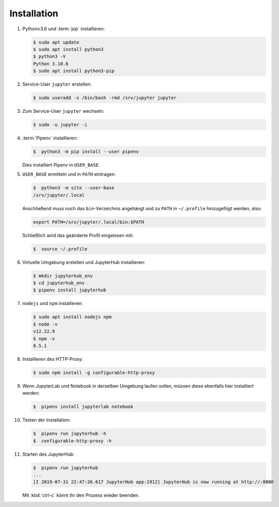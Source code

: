 Installation
============

#. Python≥3.6 und :term:`pip` installieren:

   .. code-block:: console

    $ sudo apt update
    $ sudo apt install python3
    $ python3 -V
    Python 3.10.6
    $ sudo apt install python3-pip

#. Service-User ``jupyter`` erstellen:

   .. code-block:: console

    $ sudo useradd -s /bin/bash -rmd /srv/jupyter jupyter

#. Zum Service-User ``jupyter`` wechseln:

   .. code-block:: console

    $ sudo -u jupyter -i

#. :term:`Pipenv` installieren:

   .. code-block:: console

    $  python3 -m pip install --user pipenv

   Dies installiert Pipenv in ``USER_BASE``.

#. ``USER_BASE`` ermitteln und in ``PATH`` eintragen:

   .. code-block:: console

    $  python3 -m site --user-base
    /srv/jupyter/.local

   Anschließend muss noch das ``bin``-Verzeichnis angehängt und zu ``PATH``
   in ``~/.profile`` hinzugefügt werden, also:

   .. code-block:: console

    export PATH=/srv/jupyter/.local/bin:$PATH

   Schließlich wird das geänderte Profil eingelesen mit:

   .. code-block:: console

    $  source ~/.profile

#. Virtuelle Umgebung erstellen und JupyterHub installieren:

   .. code-block:: console

    $ mkdir jupyterhub_env
    $ cd jupyterhub_env
    $ pipenv install jupyterhub

#. ``nodejs`` und ``npm`` installieren:

   .. code-block:: console

    $ sudo apt install nodejs npm
    $ node -v
    v12.22.9
    $ npm -v
    8.5.1

#. Installieren des HTTP-Proxy:

   .. code-block:: console

    $ sudo npm install -g configurable-http-proxy

#. Wenn JupyterLab und Notebook in derselben Umgebung laufen sollen, müssen
   diese ebenfalls hier installiert werden:

   .. code-block:: console

    $  pipenv install jupyterlab notebook

#. Testen der Installation:

   .. code-block:: console

    $  pipenv run jupyterhub -h
    $  configurable-http-proxy -h

#. Starten des JupyterHub:

   .. code-block:: console

    $  pipenv run jupyterhub
    ...
    [I 2019-07-31 22:47:26.617 JupyterHub app:1912] JupyterHub is now running at http://:8000

   Mit :kbd:`ctrl-c` könnt ihr den Prozess wieder beenden.
